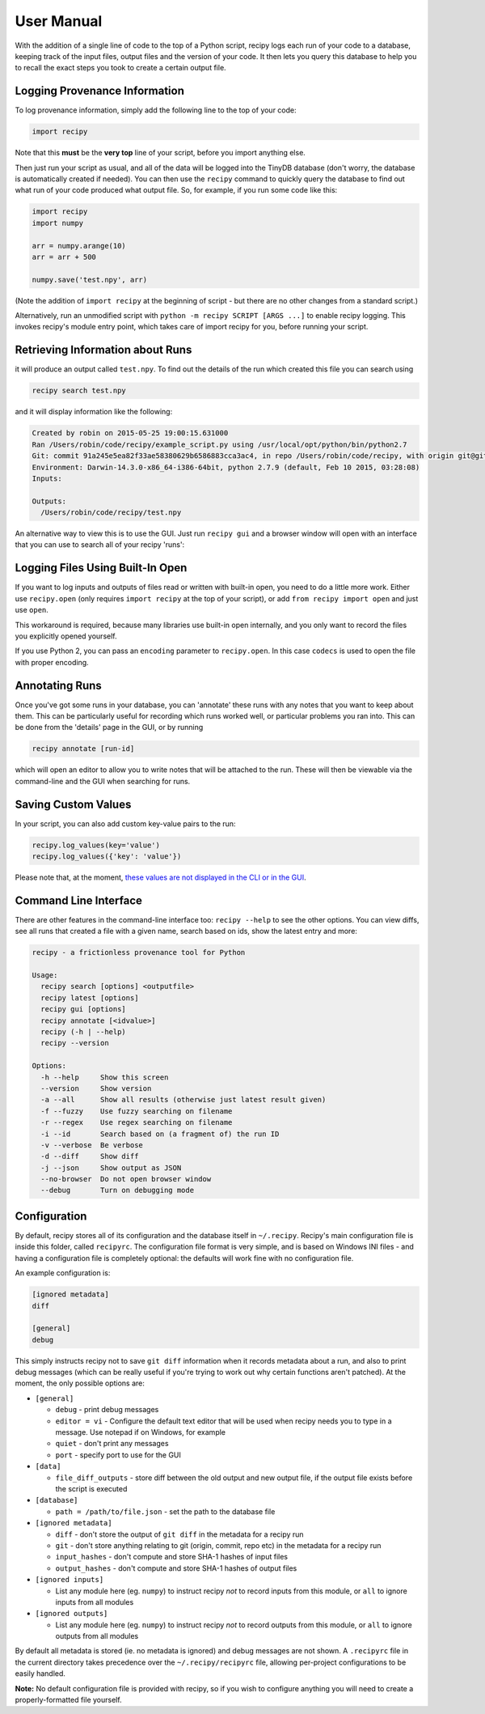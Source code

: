 ##########################
User Manual
##########################

With the addition of a single line of code to the top of a Python script, recipy
logs each run of your code to a database, keeping track of the input files, output
files and the version of your code. It then lets you query this database to
help you to recall the exact steps you took to create a certain output file.

Logging Provenance Information
==============================

To log provenance information, simply add the following line to the top of your
code:

.. code-block:: python

   import recipy

Note that this **must** be the **very top** line of your script, before you
import anything else.

Then just run your script as usual, and all of the data will be logged into the
TinyDB database (don't worry, the database is automatically created if needed).
You can then use the ``recipy`` command to quickly query the database to find out
what run of your code produced what output file. So, for example, if you run some
code like this:

.. code-block:: python

   import recipy
   import numpy

   arr = numpy.arange(10)
   arr = arr + 500

   numpy.save('test.npy', arr)

(Note the addition of ``import recipy`` at the beginning of script - but there
are no other changes from a standard script.)

Alternatively, run an unmodified script with ``python -m recipy SCRIPT [ARGS ...]``
to enable recipy logging. This invokes recipy's module entry point, which takes
care of import recipy for you, before running your script.

Retrieving Information about Runs
=================================

it will produce an output called ``test.npy``. To find out the details of the
run which created this file you can search using

.. code-block:: sh

   recipy search test.npy


and it will display information like the following:

.. code-block:: sh

   Created by robin on 2015-05-25 19:00:15.631000
   Ran /Users/robin/code/recipy/example_script.py using /usr/local/opt/python/bin/python2.7
   Git: commit 91a245e5ea82f33ae58380629b6586883cca3ac4, in repo /Users/robin/code/recipy, with origin git@github.com:recipy/recipy.git
   Environment: Darwin-14.3.0-x86_64-i386-64bit, python 2.7.9 (default, Feb 10 2015, 03:28:08)
   Inputs:

   Outputs:
     /Users/robin/code/recipy/test.npy

An alternative way to view this is to use the GUI. Just run ``recipy gui`` and
a browser window will open with an interface that you can use to search all of
your recipy 'runs':

.. image:: http://rtwilson.com/images/RecipyGUI.png
   :target: http://rtwilson.com/images/RecipyGUI.png
   :alt: Screenshot of GUI

Logging Files Using Built-In Open
=================================

If you want to log inputs and outputs of files read or written with built-in
open, you need to do a little more work. Either use ``recipy.open``
(only requires ``import recipy`` at the top of your script), or add
``from recipy import open`` and just use ``open``.

This workaround is required, because many libraries use built-in open internally,
and you only want to record the files you explicitly opened yourself.

If you use Python 2, you can pass an ``encoding`` parameter to ``recipy.open``.
In this case ``codecs`` is used to open the file with proper encoding.

Annotating Runs
===============

Once you've got some runs in your database, you can 'annotate' these runs with
any notes that you want to keep about them. This can be particularly useful for
recording which runs worked well, or particular problems you ran into. This can
be done from the 'details' page in the GUI, or by running

.. code-block:: sh

   recipy annotate [run-id]


which will open an editor to allow you to write notes that will be attached to
the run. These will then be viewable via the command-line and the GUI when
searching for runs.

Saving Custom Values
====================

In your script, you can also add custom key-value pairs to the run:

.. code-block:: python

   recipy.log_values(key='value')
   recipy.log_values({'key': 'value'})


Please note that, at the moment, `these values are not displayed in the CLI or
in the GUI <https://github.com/recipy/recipy/issues/202>`_.

Command Line Interface
======================

There are other features in the command-line interface too: ``recipy --help``
to see the other options. You can view diffs, see all runs that created a file
with a given name, search based on ids, show the latest entry and more:

.. code-block:: sh

   recipy - a frictionless provenance tool for Python

   Usage:
     recipy search [options] <outputfile>
     recipy latest [options]
     recipy gui [options]
     recipy annotate [<idvalue>]
     recipy (-h | --help)
     recipy --version

   Options:
     -h --help     Show this screen
     --version     Show version
     -a --all      Show all results (otherwise just latest result given)
     -f --fuzzy    Use fuzzy searching on filename
     -r --regex    Use regex searching on filename
     -i --id       Search based on (a fragment of) the run ID
     -v --verbose  Be verbose
     -d --diff     Show diff
     -j --json     Show output as JSON
     --no-browser  Do not open browser window
     --debug       Turn on debugging mode


Configuration
=============

By default, recipy stores all of its configuration and the database itself in
``~/.recipy``. Recipy's  main configuration file is inside this folder, called
``recipyrc``. The configuration file format is very simple, and is based on
Windows INI files - and having a configuration file is completely optional:
the defaults will work fine with no configuration file.

An example configuration is:

.. code-block:: sh

   [ignored metadata]
   diff

   [general]
   debug


This simply instructs recipy not to save ``git diff`` information when it
records metadata about a run, and also to print debug messages (which can be
really useful if you're trying to work out why certain functions aren't
patched). At the moment, the only possible options are:

* ``[general]``

  * ``debug`` - print debug messages
  * ``editor = vi`` - Configure the default text editor that will be used when
    recipy needs you to type in a message. Use notepad if on Windows, for example
  * ``quiet`` - don't print any messages
  * ``port`` - specify port to use for the GUI

* ``[data]``

  * ``file_diff_outputs`` - store diff between the old output and new output
    file, if the output file exists before the script is executed

* ``[database]``

  * ``path = /path/to/file.json`` - set the path to the database file

* ``[ignored metadata]``

  * ``diff`` - don't store the output of ``git diff`` in the metadata for a
    recipy run
  * ``git`` - don't store anything relating to git (origin, commit, repo etc)
    in the metadata for a recipy run
  * ``input_hashes`` - don't compute and store SHA-1 hashes of input files
  * ``output_hashes`` - don't compute and store SHA-1 hashes of output files

* ``[ignored inputs]``

  * List any module here (eg. ``numpy``\ ) to instruct recipy *not* to record
    inputs from this module, or ``all`` to ignore inputs from all modules

* ``[ignored outputs]``

  * List any module here (eg. ``numpy``\ ) to instruct recipy *not* to record
    outputs from this module, or ``all`` to ignore outputs from all modules

By default all metadata is stored (ie. no metadata is ignored) and debug messages
are not shown. A ``.recipyrc`` file in the current directory takes precedence over
the ``~/.recipy/recipyrc`` file, allowing per-project configurations to be easily
handled.

**Note:** No default configuration file is provided with recipy, so if you wish
to configure anything you will need to create a properly-formatted file yourself.
